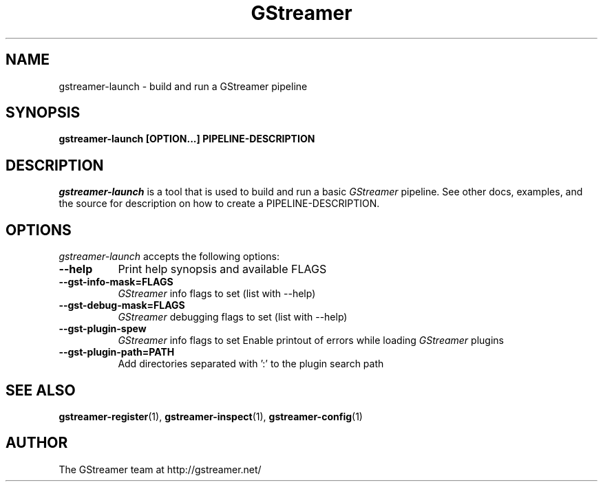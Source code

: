 .TH GStreamer 1 "March 2001"
.SH NAME
gstreamer\-launch - build and run a GStreamer pipeline
.SH SYNOPSIS
.B  gstreamer\-launch [OPTION...] PIPELINE\-DESCRIPTION
.SH DESCRIPTION
.PP
\fIgstreamer\-launch\fP is a tool that is used to build and run a basic
\fIGStreamer\fP pipeline.
.
See other docs, examples, and the source for description on how to
create a PIPELINE\-DESCRIPTION.
.
.SH OPTIONS
.l
\fIgstreamer\-launch\fP accepts the following options:
.TP 8
.B  \-\-help
Print help synopsis and available FLAGS
.TP 8
.B  \-\-gst\-info\-mask=FLAGS
\fIGStreamer\fP info flags to set (list with \-\-help)
.TP 8
.B  \-\-gst\-debug\-mask=FLAGS
\fIGStreamer\fP debugging flags to set (list with \-\-help)
.TP 8
.B  \-\-gst\-plugin\-spew
\fIGStreamer\fP info flags to set
Enable printout of errors while loading \fIGStreamer\fP plugins
.TP 8
.B  \-\-gst\-plugin\-path=PATH
Add directories separated with ':' to the plugin search path
.SH SEE ALSO
.BR gstreamer\-register (1),
.BR gstreamer\-inspect (1),
.BR gstreamer\-config (1)
.SH AUTHOR
The GStreamer team at http://gstreamer.net/
